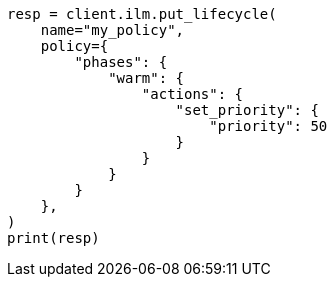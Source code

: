 // This file is autogenerated, DO NOT EDIT
// ilm/actions/ilm-set-priority.asciidoc:29

[source, python]
----
resp = client.ilm.put_lifecycle(
    name="my_policy",
    policy={
        "phases": {
            "warm": {
                "actions": {
                    "set_priority": {
                        "priority": 50
                    }
                }
            }
        }
    },
)
print(resp)
----
